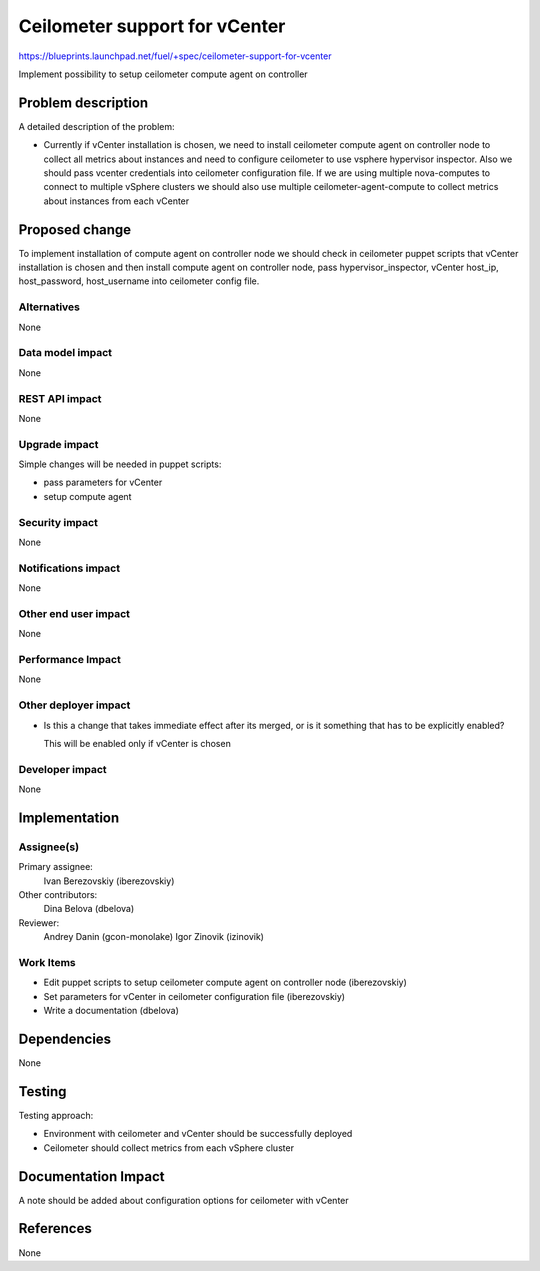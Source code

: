 ..
 This work is licensed under a Creative Commons Attribution 3.0 Unported
 License.

 http://creativecommons.org/licenses/by/3.0/legalcode

==============================
Ceilometer support for vCenter
==============================

https://blueprints.launchpad.net/fuel/+spec/ceilometer-support-for-vcenter

Implement possibility to setup ceilometer compute agent on controller

Problem description
===================

A detailed description of the problem:

* Currently if vCenter installation is chosen, we need to install ceilometer
  compute agent on controller node to collect all metrics about instances and
  need to configure ceilometer to use vsphere hypervisor inspector. Also we
  should pass vcenter credentials into ceilometer configuration file.
  If we are using multiple nova-computes to connect to multiple vSphere
  clusters we should also use multiple ceilometer-agent-compute to collect
  metrics about instances from each vCenter

Proposed change
===============

To implement installation of compute agent on controller node we should check
in ceilometer puppet scripts that vCenter installation is chosen and then
install compute agent on controller node, pass hypervisor_inspector, vCenter
host_ip, host_password, host_username into ceilometer config file.

Alternatives
------------

None

Data model impact
-----------------

None

REST API impact
---------------

None

Upgrade impact
--------------

Simple changes will be needed in puppet scripts:

* pass parameters for vCenter

* setup compute agent

Security impact
---------------

None

Notifications impact
--------------------

None

Other end user impact
---------------------

None

Performance Impact
------------------

None

Other deployer impact
---------------------

* Is this a change that takes immediate effect after its merged, or is it
  something that has to be explicitly enabled?

  This will be enabled only if vCenter is chosen

Developer impact
----------------

None

Implementation
==============

Assignee(s)
-----------

Primary assignee:
  Ivan Berezovskiy (iberezovskiy)

Other contributors:
  Dina Belova (dbelova)

Reviewer:
  Andrey Danin (gcon-monolake)
  Igor Zinovik (izinovik)

Work Items
----------

* Edit puppet scripts to setup ceilometer compute agent on controller node
  (iberezovskiy)

* Set parameters for vCenter in ceilometer configuration file (iberezovskiy)

* Write a documentation (dbelova)

Dependencies
============

None

Testing
=======

Testing approach:

* Environment with ceilometer and vCenter should be
  successfully deployed

* Ceilometer should collect metrics from each vSphere cluster

Documentation Impact
====================

A note should be added about configuration options for ceilometer with vCenter

References
==========

None


